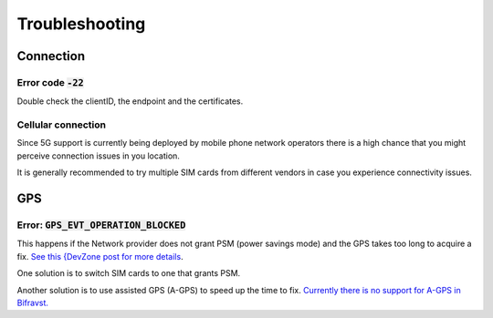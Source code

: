 ================================================================================
Troubleshooting
================================================================================

Connection
================================================================================

Error code :code:`-22`
--------------------------------------------------------------------------------

Double check the clientID, the endpoint and the certificates.

Cellular connection
--------------------------------------------------------------------------------

Since 5G support is currently being deployed by mobile phone network
operators there is a high chance that you might perceive connection
issues in you location.

It is generally recommended to try multiple SIM cards from different
vendors in case you experience connectivity issues.

GPS
================================================================================

Error: :code:`GPS_EVT_OPERATION_BLOCKED`
--------------------------------------------------------------------------------

This happens if the Network provider does not grant PSM (power savings
mode) and the GPS takes too long to acquire a fix.
`See this {DevZone post for more details <https://devzone.nordicsemi.com/f/nordic-q-a/51962/gps-and-lte-issue/210272#210272>`_.

One solution is to switch SIM cards to one that grants PSM.

Another solution is to use assisted GPS (A-GPS) to speed up the time to
fix.
`Currently there is no support for A-GPS in Bifravst. <https://github.com/bifravst/firmware/issues/8>`_
